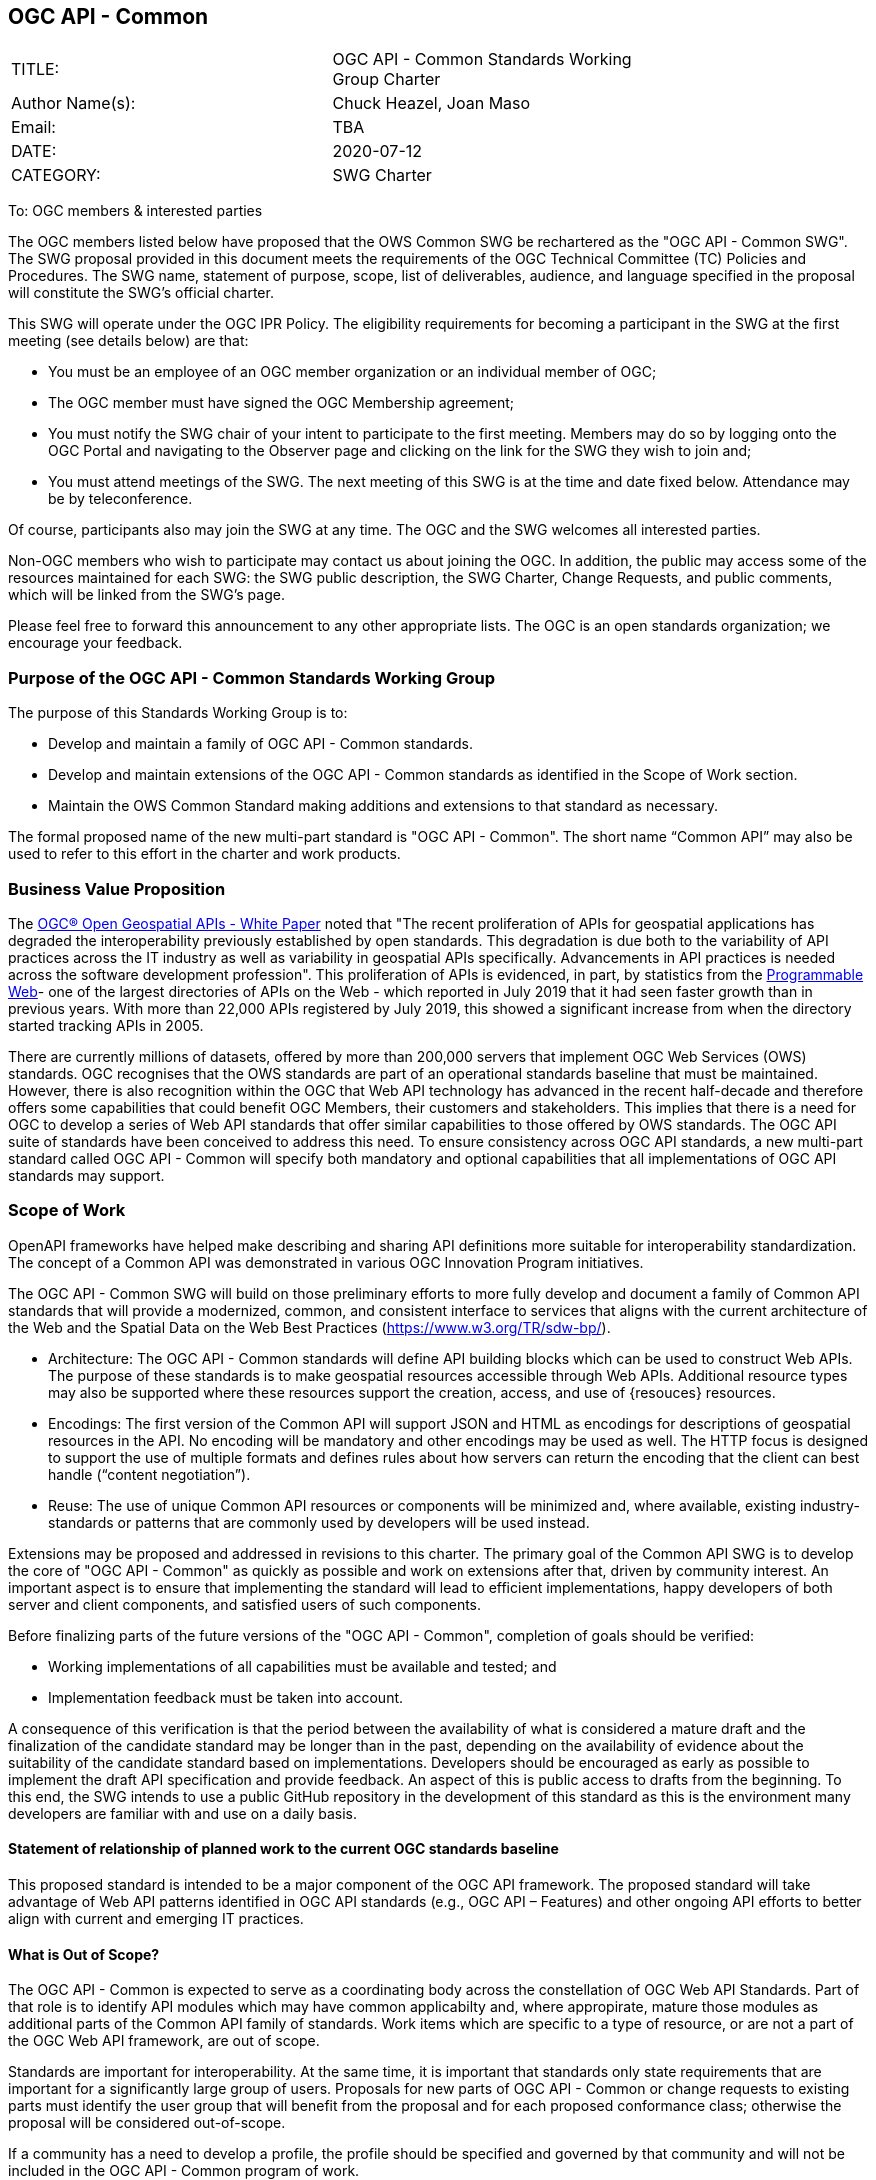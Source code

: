 :authors: Chuck Heazel, Joan Maso
:authors_email: TBA
:date: 2020-07-12
:title: OGC API - Common
:swgname: OGC API - Common
:shortname: Common API
:resources: geospatial
:resource: geospatial
:relevant_spec: OGC Web Service Common Implementation Specification standard
:relevant_spec_docnum:  06-121r9
:githubrepo: https://github.com/opengeospatial/oapi_common
:base_swg: OWS Common SWG
:target_start_date: August 2020
:target_end_date: December 2020
:dwg_review: Architecture DWG
:dwg_review_meeting: September 2020 Virtual OGC Member Meeting
:conveners: {authors}

== {swgname}

[cols=",",width="75%",options="",align="center"]
|===
|TITLE: a| {swgname} Standards Working Group Charter
|Author Name(s): | {authors}
|Email: | {authors_email}
|DATE: | {date}
|CATEGORY: | SWG Charter
|===

To: OGC members & interested parties

The OGC members listed below have proposed that the OWS Common SWG be rechartered as the "{swgname} SWG". The SWG proposal provided in this document meets the requirements of the OGC Technical Committee (TC) Policies and Procedures. The SWG name, statement of purpose, scope, list of deliverables, audience, and language specified in the proposal will constitute the SWG’s official charter.

This SWG will operate under the OGC IPR Policy. The eligibility requirements for becoming a participant in the SWG at the first meeting (see details below) are that:

•	You must be an employee of an OGC member organization or an individual member of OGC;

•	The OGC member must have signed the OGC Membership agreement;

•	You must notify the SWG chair of your intent to participate to the first meeting. Members may do so by logging onto the OGC Portal and navigating to the Observer page and clicking on the link for the SWG they wish to join and;

•	You must attend meetings of the SWG. The next meeting of this SWG is at the time and date fixed below. Attendance may be by teleconference.

Of course, participants also may join the SWG at any time. The OGC and the SWG welcomes all interested parties.

Non-OGC members who wish to participate may contact us about joining the OGC. In addition, the public may access some of the resources maintained for each SWG: the SWG public description, the SWG Charter, Change Requests, and public comments, which will be linked from the SWG’s page.

Please feel free to forward this announcement to any other appropriate lists. The OGC is an open standards organization; we encourage your feedback.

=== Purpose of the {swgname} Standards Working Group

The purpose of this Standards Working Group is to:

* Develop and maintain a family of {swgname} standards.
* Develop and maintain extensions of the {swgname} standards as identified in the Scope of Work section.
* Maintain the OWS Common Standard making additions and extensions to that standard as necessary.

The formal proposed name of the new multi-part standard is "{swgname}". The short name “{shortname}” may also be used to refer to this effort in the charter and work products.

=== Business Value Proposition

The http://docs.opengeospatial.org/wp/16-019r4/16-019r4.html[OGC® Open Geospatial APIs - White Paper] noted that "The recent proliferation of APIs for geospatial applications has degraded the interoperability previously established by open standards. This degradation is due both to the variability of API practices across the IT industry as well as variability in geospatial APIs specifically. Advancements in API practices is needed across the software development profession". This proliferation of APIs is evidenced, in part, by statistics from the https://www.programmableweb.com/news/apis-show-faster-growth-rate-2019-previous-years/research/2019/07/17[Programmable Web]- one of the largest directories of APIs on the Web - which reported in July 2019 that it had seen faster growth than in previous years. With more than 22,000 APIs registered by July 2019, this showed a significant increase from when the directory started tracking APIs in 2005.

There are currently millions of datasets, offered by more than 200,000 servers that implement OGC Web Services (OWS) standards. OGC recognises that the OWS standards are part of an operational standards baseline that must be maintained. However, there is also recognition within the OGC that Web API technology has advanced in the recent half-decade and therefore offers some capabilities that could benefit OGC Members, their customers and stakeholders.  This implies  that there is a need for OGC to develop a series of Web API standards that offer similar capabilities to those offered by OWS standards. The OGC API  suite of standards have been conceived to address this need. To ensure consistency across OGC API standards, a new multi-part standard called OGC API - Common will specify both mandatory and optional capabilities that all implementations of OGC API standards may support.

=== Scope of Work

OpenAPI frameworks have helped make describing and sharing API definitions more suitable for interoperability standardization. The concept of a {shortname} was demonstrated in various OGC Innovation Program initiatives.

The {swgname} SWG will build on those preliminary efforts to more fully develop and document a family of {shortname} standards that will provide a modernized, common, and consistent interface to services that aligns with the current architecture of the Web and the
Spatial Data on the Web Best Practices (https://www.w3.org/TR/sdw-bp/).

* Architecture: The {swgname} standards will define API building blocks which can be used to construct Web APIs. The purpose of these standards is to make {resources} resources accessible through Web APIs. Additional resource types may also be supported where these resources support the creation, access, and use of {resouces} resources.

*	Encodings: The first version of the {shortname} will support JSON and HTML as encodings for descriptions of {resource} resources in the API. No encoding will be mandatory and other encodings may be used as well. The HTTP focus is designed to support the use of multiple formats and defines rules about how servers can return the encoding that the client can best handle (“content negotiation”).

* Reuse: The use of unique {shortname} resources or components will be minimized and, where available, existing industry-standards or patterns that are commonly used by developers will be used instead.

Extensions may be proposed and addressed in revisions to this charter. The primary goal of the {shortname} SWG is to develop the core of "{swgname}" as quickly as possible and work on extensions after that, driven by community interest. An important aspect is to ensure that implementing the standard will lead to efficient implementations, happy developers of both server and client components, and satisfied users of such components.

Before finalizing parts of the future versions of the "{swgname}", completion of goals should be verified:

*	Working implementations of all capabilities must be available and tested; and
*	Implementation feedback must be taken into account.

A consequence of this verification is that the period between the availability of what is considered a mature draft and the finalization of the candidate standard may be longer than in the past, depending on the availability of evidence about the suitability of the candidate standard based on implementations. Developers should be encouraged as early as possible to implement the draft API specification and provide feedback. An aspect of this is public access to drafts from the beginning. To this end, the SWG intends to use a public GitHub repository in the development of this standard as this is the environment many developers are familiar with and use on a daily basis.

==== Statement of relationship of planned work to the current OGC standards baseline

This proposed standard is intended to be a major component of the OGC API framework. The proposed standard will take advantage of Web API patterns identified in OGC API standards (e.g., OGC API – Features) and other ongoing API efforts to better align with current and emerging IT practices.

==== What is Out of Scope?

The {swgname} is expected to serve as a coordinating body across the constellation of OGC Web API Standards. Part of that role is to identify API modules which may have common applicabilty and, where appropirate, mature those modules as additional parts of the {shortname} family of standards. Work items which are specific to a type of resource, or are not a part of the OGC Web API framework, are out of scope.   

Standards are important for interoperability. At the same time, it is important that standards only state requirements that are important for a significantly large group of users. Proposals for new parts of {swgname} or change requests to existing parts must identify the user group that will benefit from the proposal and for each proposed conformance class; otherwise the proposal will be considered out-of-scope.

If a community has a need to develop a profile, the profile should be specified and governed by that community and will not be included in the {swgname} program of work.

==== Specific Contribution of Existing Work as a Starting Point

The starting point for the work will be the draft document that is currently on the proposed SWG's repository ({githubrepo}). This charter recognises the prior work done by the {base_swg}. Upon approval of this Charter, responsibility for {swgname} shall be transferred to the proposed {swgname} SWG.

The work shall also be informed by the following specifications and by recommendations found in:

*	OGC/W3C Spatial Data Working Group on the Web Best Practices (https://www.w3.org/TR/sdw-bp/);
*	OGC Geospatial API White Paper [OGC 16-019r4];
*	OGC API - Features - Part 1: Core standard, [OGC 17-069r3].

Each of these documents recommends an emphasis on resource-oriented APIs in future OGC standards development including use of tools such as OpenAPI.

==== Is this a persistent SWG?


* [x] Yes
* [ ] No

==== When can SWG be inactivated?

The {swgname} SWG is a standing one, maintaining the suite through corrigenda, feature extensions, new features, etc. as requested by the membership. Any newly adopted Web API module which shows common applicability will be added to the the {swgname} program of work.

=== Description of Deliverables

==== Initial Deliverables

The following deliverables will result from the work of this SWG:

*	A final version of the "{swgname} - Part 1: Core" document for submission to the TC;
*	Identification of at least three prototype implementations of the core based on the standard — although more would be preferred; and
*	Zero or more additional parts as time and community interest permits.

Part 1 will cover basic capabilities and define high-level metadata. Capabilities for richer {resource} interfaces or extension for unique {resource} resource considerations will be specified in additional parts.

The targeted start date is in {target_start_date} once charter is approved. Formal approval of the core {shortname} is envisaged to take place nearer {target_end_date}.

==== Additional SWG Tasks

The overarching task of the SWG is to hunt for commonality across the Web API efforts and document those elements as OGC standards.

The SWG will also develop the following extensions:

* OGC API - Common - Part 2: Collections
* OGC API - Common - Part 3: Coordinate Reference Systems by Reference

=== IPR Policy for this SWG

* [x] RAND-Royalty Free
* [ ] RAND for fee

=== Anticipated Participants

* Geospatial resource providers.
* Developers implementing services.
* Users of geospatial resources.

=== Domain Working Group Endorsement

The {dwg_review} will review the proof-of-concept at {githubrepo} and this SWG charter. A statement of endorsement is anticipated at the  {dwg_review_meeting}.

=== Other Informative Remarks about this SWG

[loweralpha, start=1]
.	Similar or Applicable Standards Work (OGC and Elsewhere).

The following standards work may be applicable to the work of the proposed SWG:

*	17-069, OGC API - Features
*	{relevant_spec_docnum}, {relevant_spec}

Additionally, the proposed SWG will monitor other OGC API work ongoing in various Standards and Innovation Program activities.

[loweralpha, start=2]
.	Details of the First Meeting
The first meeting of the SWG will be within four weeks of approval of the SWG.

[loweralpha, start=3]
.	Projected On-going Meeting Schedule
The work of this SWG will be carried out primarily on GitHub and via email, conference calls, with potential face-to-face meetings at OGC TC meetings as agreed to by the SWG members. The teleconference calls will be scheduled as needed and posted to the OGC portal. Voting on {shortname} content will be limited to SWG members only.

[loweralpha, start=4]
.	Supporters of the Proposal (Charter Members)

The following people support this proposal and are committed to the Charter and projected meeting schedule. These members are known as SWG Founding or Charter members. The charter members agree to the SoW and IPR terms as defined in this charter. The charter members have voting rights beginning the day the SWG is officially formed. Charter Members are shown on the public SWG page.

[cols=",",width="75%",options="header",align="center"]
|===
|Name| Organization
|Chris Little  | Met Office
|Clemens Portele  | interactive instruments
|Joan Maso  | UAB-CREAF
|Chuck Heazel  | Heazel Tech
|Jerome Jacovella St Louis  | Ecere
|===

[loweralpha, start=5]
.	Convener(s)

{authors}

